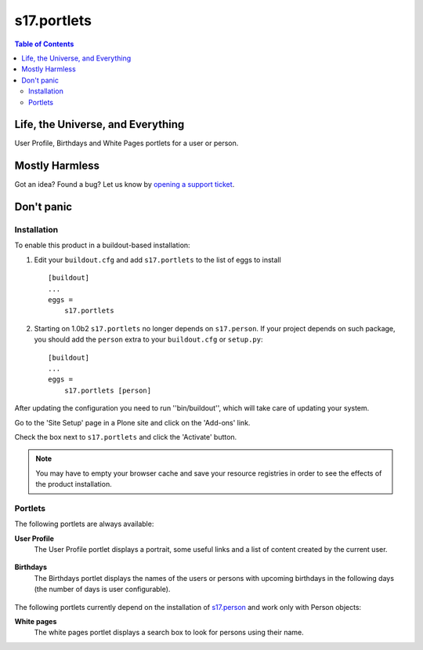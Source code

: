************
s17.portlets
************

.. contents:: Table of Contents

Life, the Universe, and Everything
==================================

User Profile, Birthdays and White Pages portlets for a user or person.

Mostly Harmless
===============

.. image:: https://secure.travis-ci.org/simplesconsultoria/s17.portlets.png?branch=master
    :alt: Travis CI badge
    :target: http://travis-ci.org/simplesconsultoria/s17.portlets

.. image:: https://coveralls.io/repos/simplesconsultoria/s17.portlets/badge.png?branch=master
    :alt: Coveralls badge
    :target: https://coveralls.io/r/simplesconsultoria/s17.portlets

.. image:: https://pypip.in/d/s17.portlets/badge.png
    :target: https://pypi.python.org/pypi/s17.portlets/
    :alt: Downloads

Got an idea? Found a bug? Let us know by `opening a support ticket`_.

.. _`opening a support ticket`: https://github.com/simplesconsultoria/s17.portlets/issues

Don't panic
===========

Installation
------------

To enable this product in a buildout-based installation:

#. Edit your ``buildout.cfg`` and add ``s17.portlets`` to the list of eggs to
   install ::

    [buildout]
    ...
    eggs =
        s17.portlets

#. Starting on 1.0b2 ``s17.portlets`` no longer depends on ``s17.person``. If
   your project depends on such package, you should add the ``person`` extra
   to your ``buildout.cfg`` or ``setup.py``::

    [buildout]
    ...
    eggs =
        s17.portlets [person]

After updating the configuration you need to run ''bin/buildout'', which will
take care of updating your system.

Go to the 'Site Setup' page in a Plone site and click on the 'Add-ons' link.

Check the box next to ``s17.portlets`` and click the 'Activate' button.

.. Note::
    You may have to empty your browser cache and save your resource registries
    in order to see the effects of the product installation.

Portlets
--------

The following portlets are always available:

**User Profile**
    The User Profile portlet displays a portrait, some useful links and a list
    of content created by the current user.

.. figure:: https://raw.github.com/simplesconsultoria/s17.portlets/master/user-profile.png
    :align: center
    :height: 400px
    :width: 265px

**Birthdays**
    The Birthdays portlet displays the names of the users or persons with
    upcoming birthdays in the following days (the number of days is user
    configurable).

.. figure:: https://raw.github.com/simplesconsultoria/s17.portlets/master/birthdays.png
    :align: center
    :height: 260px
    :width: 265px

The following portlets currently depend on the installation of `s17.person`_
and work only with Person objects:

**White pages**
    The white pages portlet displays a search box to look for persons using
    their name.

.. _`s17.person`: https://github.com/simplesconsultoria/s17.person
